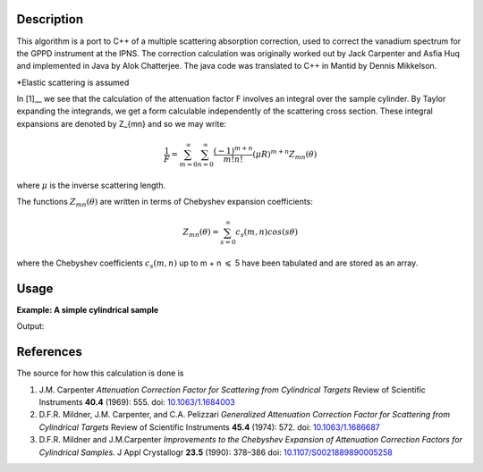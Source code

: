 ﻿.. algorithm::

.. summary::

.. alias::

.. properties::

Description
-----------
This algorithm is a port to C++ of a multiple scattering absorption
correction, used to correct the vanadium spectrum for the GPPD
instrument at the IPNS. The correction calculation was originally worked
out by Jack Carpenter and Asfia Huq and implemented in Java by Alok
Chatterjee. The java code was translated to C++ in Mantid by Dennis
Mikkelson.

*Elastic scattering is assumed

In [1]__ we see that the calculation of the attenuation factor F involves 
an integral over the sample cylinder. By Taylor expanding the integrands, 
we get a form calculable independently of the scattering cross section. 
These integral expansions are denoted by Z_{mn} and so we may write:

.. math::
   \frac{1}{F} = \sum_{m=0}^\infty\sum_{n=0}^\infty\frac{(-1)^{m+n}}{m!n!}(\mu R)^{m+n} Z_{mn}(\theta)

where :math:`\mu` is the inverse scattering length.

The functions :math:`Z_{mn}(\theta)` are written in terms of Chebyshev 
expansion coefficients:

.. math::
  Z_{mn}(\theta) = \sum_{s=0}^\infty c_{s}(m,n)cos(s\theta)
  
where the Chebyshev coefficients :math:`c_{s}(m,n)` up to  m + n 
:math:`\leqslant` 5 have been tabulated and are stored as an array.

Usage
-----

**Example: A simple cylindrical sample**

.. testcode:: ExMultipleScatteringCylinderAbsorption

    ws = CreateSampleWorkspace("Histogram",NumBanks=1,BankPixelWidth=1)
    ws = ConvertUnits(ws,"Wavelength")
    ws = Rebin(ws,Params=[1])
    SetSampleMaterial(ws,ChemicalFormula="V")

    #restrict the number of wavelength points to speed up the example
    wsOut = MultipleScatteringCylinderAbsorption(ws,CylinderSampleRadius=0.2)

    print "Output: ", wsOut.readY(0)

Output:

.. testoutput:: ExMultipleScatteringCylinderAbsorption

    Output:  [  6.1210107    6.57502041  19.47638255   7.58160094   8.13860778
       2.33885171]


References
----------

The source for how this calculation is done is

#. J.M. Carpenter *Attenuation Correction Factor for Scattering from Cylindrical Targets* Review of Scientific Instruments **40.4** (1969): 555. doi: `10.1063/1.1684003 <http://dx.doi.org/10.1063/1.1684003>`_

#. D.F.R. Mildner, J.M. Carpenter, and C.A. Pelizzari *Generalized Attenuation Correction Factor for Scattering from Cylindrical Targets* Review of Scientific Instruments **45.4** (1974): 572. doi: `10.1063/1.1686687 <http://dx.doi.org/10.1063/1.1686687>`_

#. D.F.R. Mildner and J.M.Carpenter *Improvements to the Chebyshev Expansion of Attenuation Correction Factors for Cylindrical Samples.* J Appl Crystallogr **23.5** (1990): 378–386 doi: `10.1107/S0021889890005258 <http://dx.doi.org/10.1107/S0021889890005258>`_

.. seealso :: Algorithm :ref:`algm-MayersSampleCorrection`

.. categories::

.. sourcelink::

